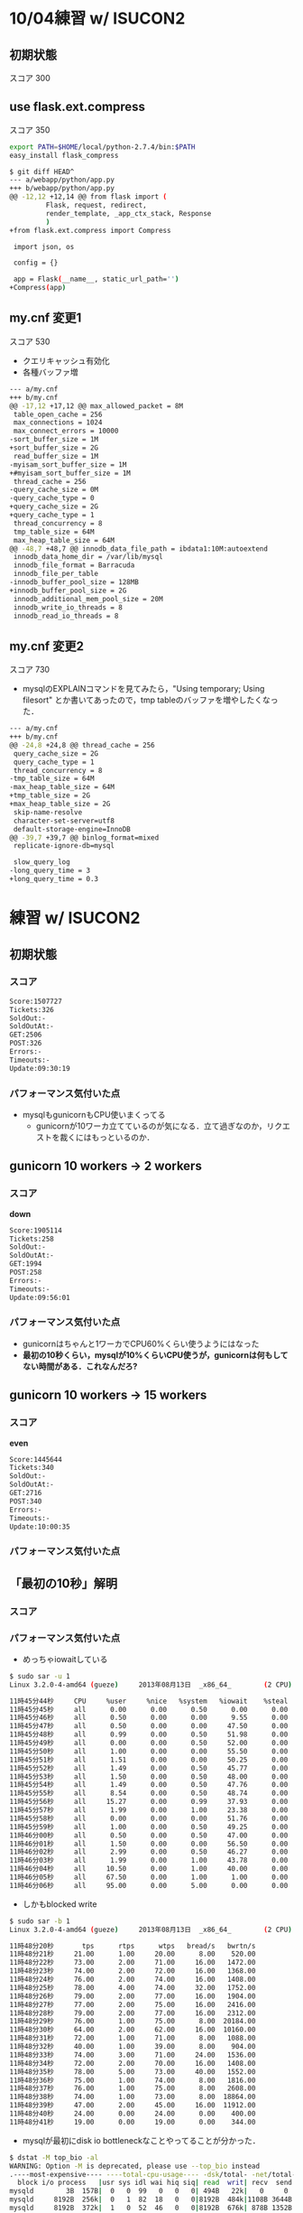 * 10/04練習 w/ ISUCON2
** 初期状態
   スコア 300

** use flask.ext.compress
   スコア 350

   #+BEGIN_SRC sh
export PATH=$HOME/local/python-2.7.4/bin:$PATH
easy_install flask_compress
   #+END_SRC

   #+BEGIN_SRC sh
$ git diff HEAD^
--- a/webapp/python/app.py
+++ b/webapp/python/app.py
@@ -12,12 +12,14 @@ from flask import (
         Flask, request, redirect,
         render_template, _app_ctx_stack, Response
         )
+from flask.ext.compress import Compress
 
 import json, os
 
 config = {}
 
 app = Flask(__name__, static_url_path='')
+Compress(app)
   #+END_SRC

** my.cnf 変更1
   スコア 530

   - クエリキャッシュ有効化
   - 各種バッファ増

   #+BEGIN_SRC sh
--- a/my.cnf
+++ b/my.cnf
@@ -17,12 +17,12 @@ max_allowed_packet = 8M
 table_open_cache = 256
 max_connections = 1024
 max_connect_errors = 10000
-sort_buffer_size = 1M
+sort_buffer_size = 2G
 read_buffer_size = 1M
-myisam_sort_buffer_size = 1M
+#myisam_sort_buffer_size = 1M
 thread_cache = 256
-query_cache_size = 0M
-query_cache_type = 0
+query_cache_size = 2G
+query_cache_type = 1
 thread_concurrency = 8
 tmp_table_size = 64M
 max_heap_table_size = 64M
@@ -48,7 +48,7 @@ innodb_data_file_path = ibdata1:10M:autoextend
 innodb_data_home_dir = /var/lib/mysql
 innodb_file_format = Barracuda
 innodb_file_per_table
-innodb_buffer_pool_size = 128MB
+innodb_buffer_pool_size = 2G
 innodb_additional_mem_pool_size = 20M
 innodb_write_io_threads = 8
 innodb_read_io_threads = 8
   #+END_SRC

** my.cnf 変更2
   スコア 730

   - mysqlのEXPLAINコマンドを見てみたら，"Using temporary; Using filesort" とか書いてあったので，tmp tableのバッファを増やしたくなった．

   #+BEGIN_SRC sh
--- a/my.cnf
+++ b/my.cnf
@@ -24,8 +24,8 @@ thread_cache = 256
 query_cache_size = 2G
 query_cache_type = 1
 thread_concurrency = 8
-tmp_table_size = 64M
-max_heap_table_size = 64M
+tmp_table_size = 2G
+max_heap_table_size = 2G
 skip-name-resolve
 character-set-server=utf8
 default-storage-engine=InnoDB
@@ -39,7 +39,7 @@ binlog_format=mixed
 replicate-ignore-db=mysql
 
 slow_query_log
-long_query_time = 3
+long_query_time = 0.3
   #+END_SRC






* 練習 w/ ISUCON2
** 初期状態
*** スコア
    #+BEGIN_SRC sh
    Score:1507727
    Tickets:326
    SoldOut:-
    SoldOutAt:-
    GET:2506
    POST:326
    Errors:-
    Timeouts:-
    Update:09:30:19
    #+END_SRC

*** パフォーマンス気付いた点
    - mysqlもgunicornもCPU使いまくってる
      - gunicornが10ワーカ立てているのが気になる．立て過ぎなのか，リクエストを裁くにはもっといるのか．

** gunicorn 10 workers -> 2 workers
*** スコア
    *down*
    #+BEGIN_SRC sh
Score:1905114
Tickets:258
SoldOut:-
SoldOutAt:-
GET:1994
POST:258
Errors:-
Timeouts:-
Update:09:56:01
    #+END_SRC

*** パフォーマンス気付いた点
    - gunicornはちゃんと1ワーカでCPU60%くらい使うようにはなった
    - *最初の10秒くらい，mysqlが10%くらいCPU使うが，gunicornは何もしてない時間がある．これなんだろ?*

** gunicorn 10 workers -> 15 workers
*** スコア
    *even*
    #+BEGIN_SRC sh
Score:1445644
Tickets:340
SoldOut:-
SoldOutAt:-
GET:2716
POST:340
Errors:-
Timeouts:-
Update:10:00:35
    #+END_SRC

*** パフォーマンス気付いた点

** 「最初の10秒」解明
*** スコア

*** パフォーマンス気付いた点
    - めっちゃiowaitしている
    #+BEGIN_SRC sh
$ sudo sar -u 1
Linux 3.2.0-4-amd64 (gueze)     2013年08月13日  _x86_64_        (2 CPU)

11時45分44秒     CPU     %user     %nice   %system   %iowait    %steal     %idle
11時45分45秒     all      0.00      0.00      0.50      0.00      0.00     99.50
11時45分46秒     all      0.50      0.00      0.00      9.55      0.00     89.95
11時45分47秒     all      0.50      0.00      0.00     47.50      0.00     52.00
11時45分48秒     all      0.99      0.00      0.50     51.98      0.00     46.53
11時45分49秒     all      0.00      0.00      0.50     52.00      0.00     47.50
11時45分50秒     all      1.00      0.00      0.00     55.50      0.00     43.50
11時45分51秒     all      1.51      0.00      0.00     50.25      0.00     48.24
11時45分52秒     all      1.49      0.00      0.50     45.77      0.00     52.24
11時45分53秒     all      1.50      0.00      0.50     48.00      0.00     50.00
11時45分54秒     all      1.49      0.00      0.50     47.76      0.00     50.25
11時45分55秒     all      8.54      0.00      0.50     48.74      0.00     42.21
11時45分56秒     all     15.27      0.00      0.99     37.93      0.00     45.81
11時45分57秒     all      1.99      0.00      1.00     23.38      0.00     73.63
11時45分58秒     all      0.00      0.00      0.00     51.76      0.00     48.24
11時45分59秒     all      1.00      0.00      0.50     49.25      0.00     49.25
11時46分00秒     all      0.50      0.00      0.50     47.00      0.00     52.00
11時46分01秒     all      1.50      0.00      0.00     56.50      0.00     42.00
11時46分02秒     all      2.99      0.00      0.50     46.27      0.00     50.25
11時46分03秒     all      1.99      0.00      1.00     43.78      0.00     53.23
11時46分04秒     all     10.50      0.00      1.00     40.00      0.00     48.50
11時46分05秒     all     67.50      0.00      1.00      1.00      0.00     30.50
11時46分06秒     all     95.00      0.00      5.00      0.00      0.00      0.00
    #+END_SRC

    - しかもblocked write
    #+BEGIN_SRC sh
$ sudo sar -b 1
Linux 3.2.0-4-amd64 (gueze)     2013年08月13日  _x86_64_        (2 CPU)

11時48分20秒       tps      rtps      wtps   bread/s   bwrtn/s
11時48分21秒     21.00      1.00     20.00      8.00    520.00
11時48分22秒     73.00      2.00     71.00     16.00   1472.00
11時48分23秒     74.00      2.00     72.00     16.00   1368.00
11時48分24秒     76.00      2.00     74.00     16.00   1408.00
11時48分25秒     78.00      4.00     74.00     32.00   1752.00
11時48分26秒     79.00      2.00     77.00     16.00   1904.00
11時48分27秒     77.00      2.00     75.00     16.00   2416.00
11時48分28秒     79.00      2.00     77.00     16.00   2312.00
11時48分29秒     76.00      1.00     75.00      8.00  20184.00
11時48分30秒     64.00      2.00     62.00     16.00  10160.00
11時48分31秒     72.00      1.00     71.00      8.00   1088.00
11時48分32秒     40.00      1.00     39.00      8.00    904.00
11時48分33秒     74.00      3.00     71.00     24.00   1536.00
11時48分34秒     72.00      2.00     70.00     16.00   1408.00
11時48分35秒     78.00      5.00     73.00     40.00   1552.00
11時48分36秒     75.00      1.00     74.00      8.00   1816.00
11時48分37秒     76.00      1.00     75.00      8.00   2608.00
11時48分38秒     74.00      1.00     73.00      8.00  18864.00
11時48分39秒     47.00      2.00     45.00     16.00  11912.00
11時48分40秒     24.00      0.00     24.00      0.00    400.00
11時48分41秒     19.00      0.00     19.00      0.00    344.00
    #+END_SRC

    - mysqlが最初にdisk io bottleneckなことやってることが分かった．
    #+BEGIN_SRC sh
$ dstat -M top_bio -al
WARNING: Option -M is deprecated, please use --top_bio instead
.----most-expensive---- ----total-cpu-usage---- -dsk/total- -net/total- ---paging-- ---system-- ---load-avg---
  block i/o process   |usr sys idl wai hiq siq| read  writ| recv  send|  in   out | int   csw | 1m   5m  15m 
mysqld        3B  157B|  0   0  99   0   0   0| 494B   22k|   0     0 |   0     2B|  61    95 |0.01 0.14 0.48
mysqld     8192B  256k|  0   1  82  18   0   0|8192B  484k|1108B 3644B|   0     0 | 169   339 |0.01 0.14 0.48
mysqld     8192B  372k|  1   0  52  46   0   0|8192B  676k| 878B 1352B|   0     0 | 286   565 |0.01 0.14 0.48
mysqld     4096B  360k|  1   1  47  52   0   0|4096B  688k|1728B 2640B|   0     0 | 319   641 |0.01 0.14 0.48
mysqld     4096B  332k|  0   0  43  56   0   0|4096B  636k| 808B 1288B|   0     0 | 294   580 |0.25 0.18 0.49
mysqld       16k  480k|  2   0  49  50   0   0|  16k  776k|1446B 1288B|   0     0 | 342   672 |0.25 0.18 0.49
mysqld     8192B  472k|  2   1  50  48   0   0|8192B  832k|3154B 1580B|   0     0 | 333   599 |0.25 0.18 0.49
mysqld     8192B  696k|  2   0  48  50   0   0|8192B 1076k| 836B 1288B|   0     0 | 299   586 |0.25 0.18 0.49
mysqld     8192B  732k|  2   0  47  52   0   0|8192B 1136k| 672B 1320B|   0     0 | 323   621 |0.25 0.18 0.49
mysqld     8192B 3832k|  2   1  51  47   0   0|8192B 4192k| 296B 1320B|   0     0 | 306   605 |0.47 0.23 0.51
mysqld     4096B 8756k| 10   1  42  48   0   0|4096B 9060k| 406B 1320B|   0     0 | 380   641 |0.47 0.23 0.51
mysqld     8192B 3168k| 10   1  54  35   0   0|8192B 2828k|6246B   18k|   0     0 | 501   810 |0.47 0.23 0.51
mysqld     4096B  256k|  1   1  73  26   0   0|4096B  428k|2132B 6154B|   0     0 | 230   419 |0.47 0.23 0.51
mysqld     8192B  408k|  1   0  49  51   0   0|8192B  740k| 690B 1352B|   0     0 | 278   565 |0.47 0.23 0.51
mysqld     4096B  296k|  1   0  51  48   0   0|4096B  604k| 562B 1352B|   0     0 | 287   560 |0.59 0.26 0.52
mysqld     8192B  344k|  1   1  50  48   0   0|8192B  688k| 442B 1384B|   0     0 | 341   702 |0.59 0.26 0.52
mysqld     8192B  512k|  2   0  49  49   0   0|8192B  940k| 460B 1352B|   0     0 | 304   606 |0.59 0.26 0.52
mysqld     4096B  724k|  2   1  56  41   0   0|4096B 1168k| 122B 1384B|   0     0 | 286   553 |0.59 0.26 0.52
mysqld     4096B 6052k|  2   0  51  46   0   0|4096B 6424k| 342B 1352B|   0     0 | 273   517 |0.59 0.26 0.52
mysqld     8192B 9728k| 11   1  46  43   0   0|8192B 9348k| 712B 2072B|   0     0 | 326   505 |0.70 0.29 0.52
mysqld        0   100k| 44   1  53   2   0   1|   0   188k| 188k 4183k|   0     0 |1196   912 |0.70 0.29 0.52
mysqld        0   100k| 98   2   0   0   0   0|   0   184k| 292k   12M|   0     0 |2208  1806 |0.70 0.29 0.52
    #+END_SRC

    - 何か毎回初回設定的なinsertをしている
      - mysql> set global long_query_time=1; をした後でslow_query_logを見て判明
      - これってstaticに持ったらだめかな？オンメモリに持たせるのも魅力的．
    #+BEGIN_SRC sql
# Time: 130813 12:35:20
# User@Host: root[root] @ localhost [127.0.0.1]  Id: 18963
# Query_time: 1.590130  Lock_time: 0.003972 Rows_sent: 0  Rows_examined: 0
SET timestamp=1376364920;
INSERT INTO isucon2.stock (`variation_id`, `seat_id`) VALUES ( 1, "00-00"), ...

# Time: 130813 12:35:21
# User@Host: root[root] @ localhost [127.0.0.1]  Id: 18963
# Query_time: 1.254279  Lock_time: 0.005613 Rows_sent: 0  Rows_examined: 0
SET timestamp=1376364921;
INSERT INTO isucon2.stock (`variation_id`, `seat_id`) VALUES ( 2, "00-00"), ...

# Time: 130813 12:35:21
# User@Host: root[root] @ localhost [127.0.0.1]  Id: 18963
# Query_time: 1.254279  Lock_time: 0.005613 Rows_sent: 0  Rows_examined: 0
SET timestamp=1376364921;
INSERT INTO isucon2.stock (`variation_id`, `seat_id`) VALUES ( 3, "00-00"), ...
    #+END_SRC

** stockテーブルをstaticに [失敗]
   - stockテーブルは webapp/config/database/initial_data.sql にて毎回初期化されているが，
     他のどこからもUPDATEされてなさそう
     - 毎回TRUNCATEするのをやめよう
     - *エラー* -> "Starting Check:ticket counts are not initialized correctly"
   - やっぱりUPDATEされていた -> "UPDATE stock SET order_id = 50 WHERE variation_id = 9 AND order_id IS NULL ORDER BY RAND() LIMIT 1;"
     - *MySQLに渡された全クエリを見る* -> slow query log を有効にした状態で "mysql> set global long_query_time=0;"
   - 大部分のシートがinitされた状態のまま．密行列(stockテーブル)で持つのは非常にアホらしい．

** stockテーブルを全部メモリに置く
   - 密行列なので，あまりセンスは良くないが・・・
   - 64 * 64 * 10 = 2^12 * 10 = 40K シート
   - 1シート = 1レコード辺りせいぜい1KBくらいっぽいし，40MBくらい．余裕でメモリに収まる．
   - stockテーブルは元々インデックスもない．
   - スクリプトのhash tableで
     { "seat_id": {他のカラムたち} }
     みたいな情報を持てば良いような気がする．
     - いや，全クエリをさっと見ると，ほぼ全部 variation_id で JOIN されている．
       なので，
       { "variation_id": {他のカラムたち} }
       ってのを持たせるように改造するのが良さそう．

** datadirをtmpfsに
   - ぱっと見るに，JOIN部分をdict使って書きなおすのはそんなに楽じゃない．
     全テーブルの容量とか見ても大したことないし，tmpfsに置いたらそれだけでdisk io相当減るでしょう．

*** スコア
    - *even*
    - 元々ページキャッシュに十分乗ってた・・・??
    #+BEGIN_SRC sh
Score:1507727
Tickets:326
SoldOut:-
SoldOutAt:-
GET:2511
POST:326
Errors:-
Timeouts:-
Update:15:14:33
    #+END_SRC

** クエリキャッシュを有効に
*** スコア
    *up!!*
    #+BEGIN_SRC sh
Score:1216629
Tickets:404
SoldOut:-
SoldOutAt:-
GET:3116
POST:404
Errors:-
Timeouts:-
Update:16:36:42
    #+END_SRC

** nginxをリバースプロキシ & HTTPサーバに
   - nginxのworker_processesは2, worker_connectionsは1024くらいがよさげっぽい

*** スコア
    *up - 微増*
    #+BEGIN_SRC sh
Score:1156513
Tickets:425
SoldOut:-
SoldOutAt:-
GET:3148
POST:425
Errors:-
Timeouts:-
Update:15:56:51
    #+END_SRC

*** 作業ログ
   #+BEGIN_SRC sh
sudo apt-get install nginx
sudo cp /etc/nginx/nginx.conf conf/
sudo ln -sf ~/git/isucon2/conf/nginx.conf /etc/nginx/
emacs ~/git/isucon2/conf/nginx.conf

git diff conf/nginx.conf
diff --git a/conf/nginx.conf b/conf/nginx.conf
index c027ac5..d6abac0 100644
--- a/conf/nginx.conf
+++ b/conf/nginx.conf
@@ -1,4 +1,4 @@
-user www-data;
+user nakatani;
 worker_processes 4;
 pid /var/run/nginx.pid;
 
@@ -16,7 +16,7 @@ http {
        sendfile on;
        tcp_nopush on;
        tcp_nodelay on;
-       keepalive_timeout 65;
+       keepalive_timeout 0;  # off
        types_hash_max_size 2048;
        # server_tokens off;
 
@@ -33,6 +33,33 @@ http {
        access_log /var/log/nginx/access.log;
        error_log /var/log/nginx/error.log;
 
+    ##
+    # Reverse Proxy Settings for App Server
+    ##
+    upstream isucon2-backend {
+        server unix:/tmp/gunicorn.sock fail_timeout=0;
+        # server 127.0.0.1:5000 fail_timeout=0;
+    }
+
+    ##
+    # HTTP Server Settings
+    ##
+    server {
+        listen  80;
+        client_max_body_size 4G;
+        server_name gueze.logos.ic.i.u-tokyo.ac.jp;
+
+        keepalive_timeout 0;
+
+        location / {
+            proxy_set_header X-Forwarded-For $proxy_add_x_forwarded_for;
+            proxy_set_header Host $http_host;
+            proxy_set_header X-Real-IP $remote_addr;
+            proxy_pass http://isucon2-backend;
+            break;
+        }
+    }
+


sudo nginx -t
nginx: the configuration file /etc/nginx/nginx.conf syntax is ok
nginx: configuration file /etc/nginx/nginx.conf test is successful

14:32:52 nakatani@gueze ~/git/isucon2 (master)
$ sudo /etc/init.d/nginx restart
Restarting nginx: nginx.
14:33:00 nakatani@gueze ~/git/isucon2 (master)
$ ps auxw |grep nginx
root     15900  0.0  0.0  76296  1424 ?        Ss   14:33   0:00 nginx: master process /usr/sbin/nginx
nakatani 15901  0.0  0.0  76648  1984 ?        S    14:33   0:00 nginx: worker process
nakatani 15902  0.0  0.0  76648  1980 ?        S    14:33   0:00 nginx: worker process
nakatani 15903  0.0  0.0  76648  1732 ?        S    14:33   0:00 nginx: worker process
nakatani 15904  0.0  0.0  76648  1732 ?        S    14:33   0:00 nginx: worker process
   #+END_SRC

** nginxのキャッシュサーバ機能を使う
*** スコア
    *down - why???*
    #+BEGIN_SRC sh
gueze
Score:1616837
Tickets:304
SoldOut:-
SoldOutAt:-
GET:4824
POST:304
Errors:-
Timeouts:-
Update:17:36:13
    #+END_SRC

*** 作業ログ
    #+BEGIN_SRC sh
git diff

@@ -26,6 +25,8 @@ http {
        include /etc/nginx/mime.types;
        default_type application/octet-stream;
 
+    proxy_cache_path /var/cache/nginx/static_file_cache levels=1:2 keys_zone=cache_static_file:128m inactive=7d max_size=512m;
+
        ##
        # Logging Settings
        ##
@@ -56,7 +57,21 @@ http {
             proxy_set_header Host $http_host;
             proxy_set_header X-Real-IP $remote_addr;
             proxy_pass http://isucon2-backend;
-            break;
+
+            ## Cache
+            set $do_not_cache 0;
+            if ($request_method != GET) {
+                set $do_not_cache 1;
+            }
+            if ($uri !~* ".(jpg|css|js|html)$") {
+                set $do_not_cache 1;
+            }
+            proxy_no_cache $do_not_cache;
+            proxy_cache_bypass $do_not_cache;
+            proxy_cache cache_static_file;
+            proxy_cache_key $scheme$host$uri$is_args$args;
+            proxy_cache_valid 200 302 304 2h;
+            proxy_cache_valid any 1m;
    #+END_SRC

** appサーバの動的生成コンテンツをgzip圧縮
*** スコア
    *up - 倍増*

*** 作業ログ
   #+BEGIN_SRC sh
   #+END_SRC

** TODOs
